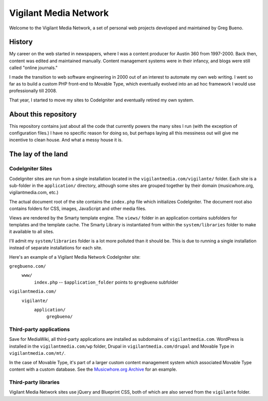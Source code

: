 Vigilant Media Network
======================

Welcome to the Vigilant Media Network, a set of personal web projects developed and maintained by Greg Bueno.

History
-------

My career on the web started in newspapers, where I was a content producer for Austin 360 from 1997-2000. Back then, content was edited and maintained manually. Content management systems were in their infancy, and blogs were still called "online journals."

I made the transition to web software engineering in 2000 out of an interest to automate my own web writing. I went so far as to build a custom PHP front-end to Movable Type, which eventually evolved into an ad hoc framework I would use professionally till 2008.

That year, I started to move my sites to CodeIgniter and eventually retired my own system.

About this repository
---------------------

This repository contains just about all the code that currently powers the many sites I run (with the exception of configuration files.) I have no specific reason for doing so, but perhaps laying all this messiness out will give me incentive to clean house. And what a messy house it is.

The lay of the land
-------------------

CodeIgniter Sites
~~~~~~~~~~~~~~~~~

CodeIgniter sites are run from a single installation located in the ``vigilantmedia.com/vigilante/`` folder. Each site is a sub-folder in the ``application/`` directory, although some sites are grouped together by their domain (musicwhore.org, vigilantmedia.com, etc.)

The actual document root of the site contains the ``index.php`` file which initializes CodeIgniter. The document root also contains folders for CSS, images, JavaScript and other media files.

Views are rendered by the Smarty template engine. The ``views/`` folder in an application contains subfolders for templates and the template cache. The Smarty Library is instantiated from within the ``system/libraries`` folder to make it available to all sites.

I'll admit my ``system/libraries`` folder is a lot more polluted than it should be. This is due to running a single installation instead of separate installations for each site.

Here's an example of a Vigilant Media Network CodeIgniter site:

``gregbueno.com/``
     ``www/``
        ``index.php`` -- ``$application_folder`` points to ``gregbueno`` subfolder 

``vigilantmedia.com/``
    ``vigilante/``
        ``application/``
            ``gregbueno/``

Third-party applications
~~~~~~~~~~~~~~~~~~~~~~~~

Save for MediaWiki, all third-party applications are installed as subdomains of ``vigilantmedia.com``. WordPress is installed in the ``vigilantmedia.com/wp`` folder, Drupal in ``vigilantmedia.com/drupal`` and Movable Type in ``vigilantmedia.com/mt/``.

In the case of Movable Type, it's part of a larger custom content management system which associated Movable Type content with a custom database. See the `Musicwhore.org Archive
<http://archive.musicwhore.org/>`_ for an example.

Third-party libraries
~~~~~~~~~~~~~~~~~~~~~

Vigilant Media Network sites use jQuery and Blueprint CSS, both of which are also served from the ``vigilante`` folder.

